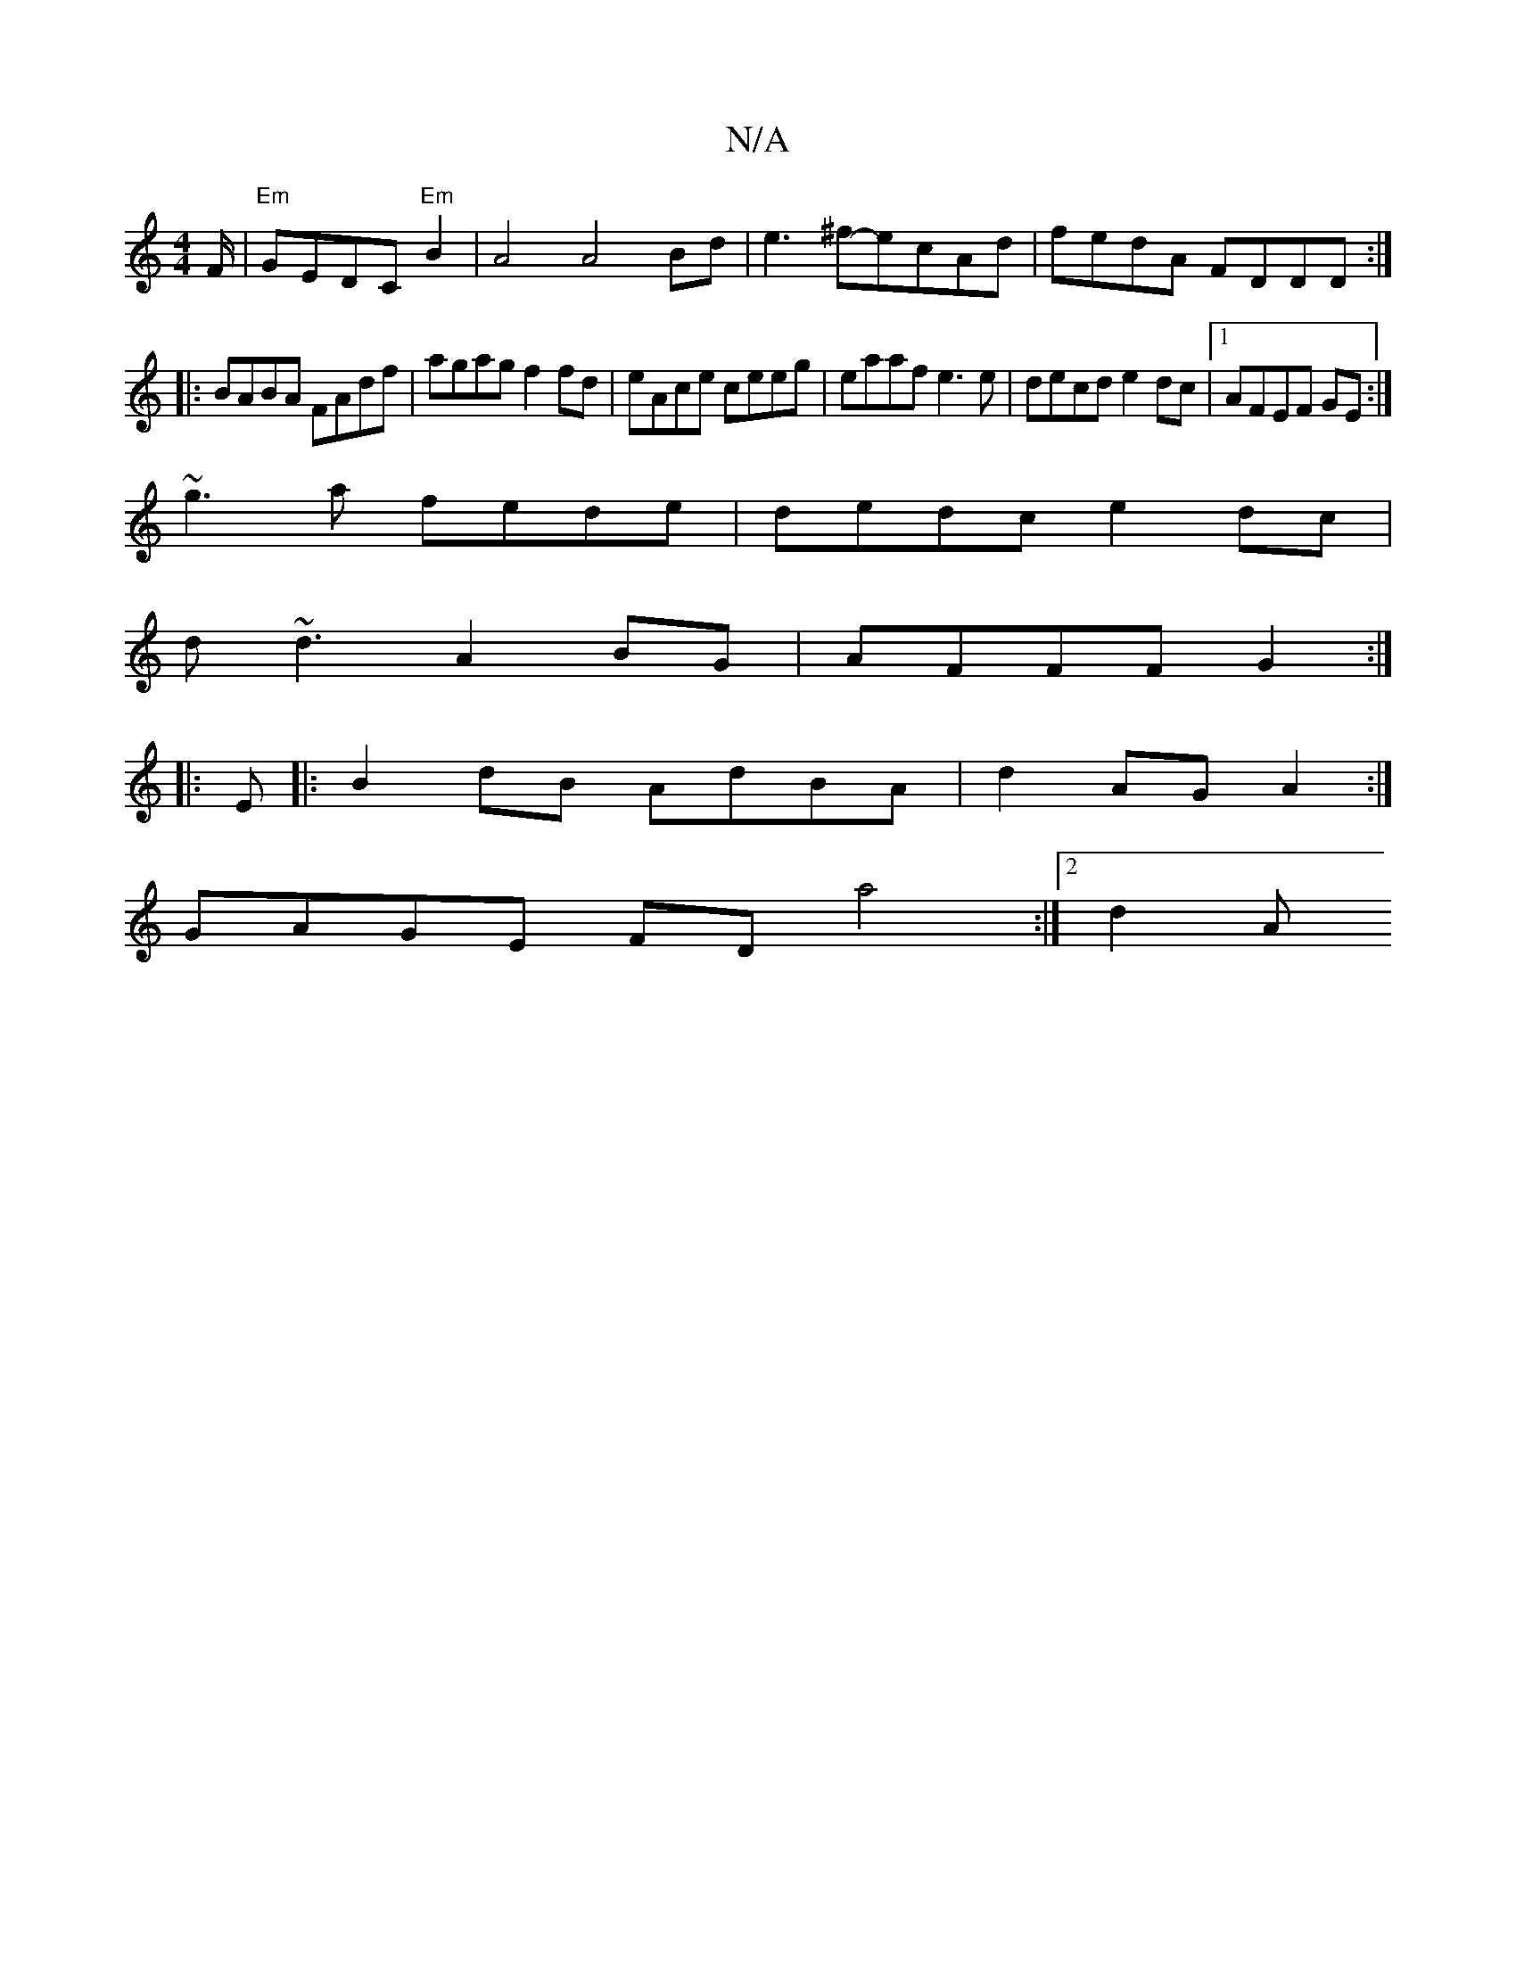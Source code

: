 X:1
T:N/A
M:4/4
R:N/A
K:Cmajor
F/ |"Em"GEDC "Em"B2 | A4 A4Bd|e3^f-ecAd|fedA FDDD:|
|:BABA FAdf|agag f2fd|eAce ceeg|eaaf e3e|decd e2dc|1 AFEF GE:|
~g3a fede|dedc e2dc|
d~d3 A2 BG|AFFF G2:|
|:E|:B2dB AdBA|d2AG A2:|
GAGE FD a4:|2 d2A 